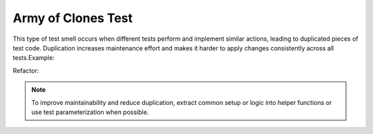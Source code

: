 Army of Clones Test
========================
This type of test smell occurs when different tests perform and implement similar actions, leading to duplicated pieces of test code. Duplication increases maintenance effort and makes it harder to apply changes consistently across all tests.Example:

.. code-block:: javascript


Refactor:


.. note::
  To improve maintainability and reduce duplication, extract common setup or logic into helper functions or use test parameterization when possible.